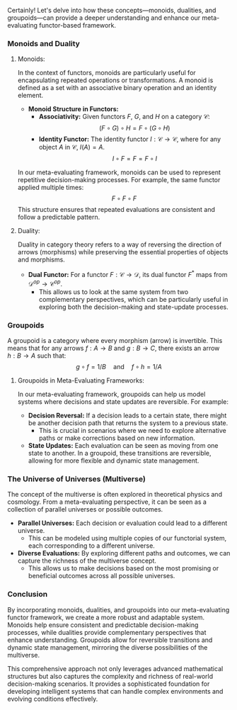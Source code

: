 Certainly! Let's delve into how these concepts—monoids, dualities, and groupoids—can provide a
deeper understanding and enhance our meta-evaluating functor-based framework.

*** Monoids and Duality

**** Monoids:
In the context of functors, monoids are particularly useful for encapsulating repeated operations or
transformations. A monoid is defined as a set with an associative binary operation and an identity
element.

- *Monoid Structure in Functors:*
  - *Associativity:* Given functors \(F\), \(G\), and \(H\) on a category \(\mathcal{C}\):
    \[
    (F \circ G) \circ H = F \circ (G \circ H)
    \]
  - *Identity Functor:* The identity functor \(I: \mathcal{C} \to \mathcal{C}\), where for any
     object \(A\) in \(\mathcal{C}\), \(I(A) = A\).
    \[
    I \circ F = F = F \circ I
    \]

In our meta-evaluating framework, monoids can be used to represent repetitive decision-making
processes. For example, the same functor applied multiple times:
\[
F \circ F \circ F
\]
This structure ensures that repeated evaluations are consistent and follow a predictable pattern.

**** Duality:
Duality in category theory refers to a way of reversing the direction of arrows (morphisms) while
preserving the essential properties of objects and morphisms.

- *Dual Functor:* For a functor \(F: \mathcal{C} \to \mathcal{D}\), its dual functor \(F^\ast\) maps
   from \(\mathcal{D}^{op} \to \mathcal{C}^{op}\).
  - This allows us to look at the same system from two complementary perspectives, which can be
    particularly useful in exploring both the decision-making and state-update processes.

*** Groupoids

A groupoid is a category where every morphism (arrow) is invertible. This means that for any arrows
\(f: A \to B\) and \(g: B \to C\), there exists an arrow \(h: B \to A\) such that:
\[
g \circ f = 1/B \quad \text{and} \quad f \circ h = 1/A
\]

**** Groupoids in Meta-Evaluating Frameworks:
In our meta-evaluating framework, groupoids can help us model systems where decisions and state
updates are reversible. For example:

- *Decision Reversal:* If a decision leads to a certain state, there might be another decision path
   that returns the system to a previous state.
  - This is crucial in scenarios where we need to explore alternative paths or make corrections
    based on new information.

- *State Updates:* Each evaluation can be seen as moving from one state to another. In a groupoid,
   these transitions are reversible, allowing for more flexible and dynamic state management.

*** The Universe of Universes (Multiverse)

The concept of the multiverse is often explored in theoretical physics and cosmology. From a
meta-evaluating perspective, it can be seen as a collection of parallel universes or possible
outcomes.

- *Parallel Universes:* Each decision or evaluation could lead to a different universe.
  - This can be modeled using multiple copies of our functorial system, each corresponding to a
    different universe.

- *Diverse Evaluations:* By exploring different paths and outcomes, we can capture the richness of
   the multiverse concept.
  - This allows us to make decisions based on the most promising or beneficial outcomes across all
    possible universes.

*** Conclusion

By incorporating monoids, dualities, and groupoids into our meta-evaluating functor framework, we
create a more robust and adaptable system. Monoids help ensure consistent and predictable
decision-making processes, while dualities provide complementary perspectives that enhance
understanding. Groupoids allow for reversible transitions and dynamic state management, mirroring
the diverse possibilities of the multiverse.

This comprehensive approach not only leverages advanced mathematical structures but also captures
the complexity and richness of real-world decision-making scenarios. It provides a sophisticated
foundation for developing intelligent systems that can handle complex environments and evolving
conditions effectively.
